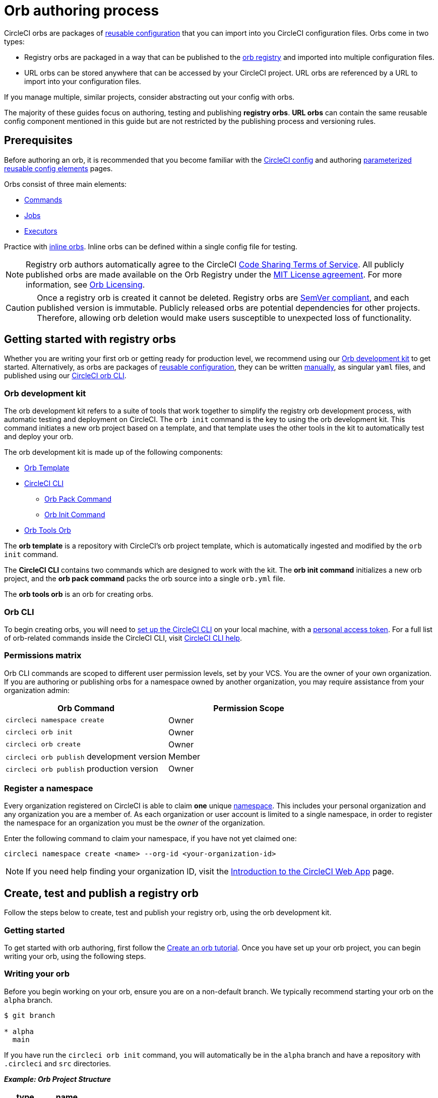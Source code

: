 = Orb authoring process
:page-platform: Cloud, Server v4+
:page-description: Starting point for authoring CircleCI orbs
:experimental:
:icons: font

CircleCI orbs are packages of xref:orb-concepts.adoc#orb-configuration-elements[reusable configuration] that you can import into you CircleCI configuration files. Orbs come in two types:

* Registry orbs are packaged in a way that can be published to the link:https://circleci.com/developer/orbs[orb registry] and imported into multiple configuration files.
* URL orbs can be stored anywhere that can be accessed by your CircleCI project. URL orbs are referenced by a URL to import into your configuration files.

If you manage multiple, similar projects, consider abstracting out your config with orbs.

The majority of these guides focus on authoring, testing and publishing *registry orbs*. *URL orbs* can contain the same reusable config component mentioned in this guide but are not restricted by the publishing process and versioning rules.

== Prerequisites

Before authoring an orb, it is recommended that you become familiar with the xref:guides:getting-started:config-intro.adoc[CircleCI config] and authoring xref:reference:ROOT:reusing-config.adoc[parameterized reusable config elements] pages.

Orbs consist of three main elements:

* xref:orb-concepts.adoc#commands[Commands]
* xref:orb-concepts.adoc#jobs[Jobs]
* xref:orb-concepts.adoc#executors[Executors]

Practice with xref:reference:ROOT:reusing-config.adoc#writing-inline-orbs[inline orbs]. Inline orbs can be defined within a single config file for testing.

NOTE: Registry orb authors automatically agree to the CircleCI link:https://circleci.com/legal/code-sharing-terms/[Code Sharing Terms of Service]. All publicly published orbs are made available on the Orb Registry under the link:https://opensource.org/licenses/MIT[MIT License agreement]. For more information, see link:https://circleci.com/developer/orbs/licensing[Orb Licensing].

CAUTION: Once a registry orb is created it cannot be deleted. Registry orbs are link:https://semver.org/[SemVer compliant], and each published version is immutable. Publicly released orbs are potential dependencies for other projects. Therefore, allowing orb deletion would make users susceptible to unexpected loss of functionality.

[#getting-started-with-registry-orbs]
== Getting started with registry orbs

Whether you are writing your first orb or getting ready for production level, we recommend using our <<orb-development-kit>> to get started. Alternatively, as orbs are packages of xref:reference:ROOT:reusing-config.adoc[reusable configuration], they can be written xref:orb-author-validate-publish.adoc[manually], as singular `yaml` files, and published using our xref:guides:toolkit:local-cli.adoc#installation[CircleCI orb CLI].

[#orb-development-kit]
=== Orb development kit

The orb development kit refers to a suite of tools that work together to simplify the registry orb development process, with automatic testing and deployment on CircleCI. The `orb init` command is the key to using the orb development kit. This command initiates a new orb project based on a template, and that template uses the other tools in the kit to automatically test and deploy your orb.

The orb development kit is made up of the following components:

* link:https://github.com/CircleCI-Public/Orb-Template[Orb Template]
* link:https://circleci-public.github.io/circleci-cli/[CircleCI CLI]
** link:https://circleci-public.github.io/circleci-cli/circleci_orb_pack.html[Orb Pack Command]
** link:https://circleci-public.github.io/circleci-cli/circleci_orb_init.html[Orb Init Command]
* link:https://circleci.com/developer/orbs/orb/circleci/orb-tools[Orb Tools Orb]

The *orb template* is a repository with CircleCI's orb project template, which is automatically ingested and modified by the `orb init` command.

The *CircleCI CLI* contains two commands which are designed to work with the kit. The *orb init command* initializes a new orb project, and the *orb pack command* packs the orb source into a single `orb.yml` file.

The *orb tools orb* is an orb for creating orbs.

[#orb-cli]
=== Orb CLI

To begin creating orbs, you will need to xref:guides:toolkit:local-cli.adoc#installation[set up the CircleCI CLI] on your local machine, with a link:https://app.circleci.com/settings/user/tokens[personal access token]. For a full list of orb-related commands inside the CircleCI CLI, visit link:https://circleci-public.github.io/circleci-cli/circleci_orb.html[CircleCI CLI help].

[#permissions-matrix]
=== Permissions matrix

Orb CLI commands are scoped to different user permission levels, set by your VCS. You are the owner of your own organization. If you are authoring or publishing orbs for a namespace owned by another organization, you may require assistance from your organization admin:

[.table.table-striped]
[cols=2*, options="header", stripes=even]
|===
| Orb Command | Permission Scope

| `circleci namespace create`
| Owner

| `circleci orb init`
| Owner

| `circleci orb create`
| Owner

| `circleci orb publish` development version
| Member

| `circleci orb publish` production version
| Owner
|===

[#register-a-namespace]
=== Register a namespace

Every organization registered on CircleCI is able to claim *one* unique xref:orb-concepts.adoc#namespaces[namespace]. This includes your personal organization and any organization you are a member of. As each organization or user account is limited to a single namespace, in order to register the namespace for an organization you must be the _owner_ of the organization.

Enter the following command to claim your namespace, if you have not yet claimed one:

[,shell]
----
circleci namespace create <name> --org-id <your-organization-id>
----

NOTE: If you need help finding your organization ID, visit the xref:guides:about-circleci:introduction-to-the-circleci-web-app.adoc[Introduction to the CircleCI Web App] page.


[#create-test-and-publish-an-orb]
== Create, test and publish a registry orb

Follow the steps below to create, test and publish your registry orb, using the orb development kit.

[#getting-started]
=== Getting started

To get started with orb authoring, first follow the xref:create-an-orb.adoc[Create an orb tutorial]. Once you have set up your orb project, you can begin writing your orb, using the following steps.

[#writing-your-orb]
=== Writing your orb

Before you begin working on your orb, ensure you are on a non-default branch. We typically recommend starting your orb on the `alpha` branch.

[,shell]
----
$ git branch

* alpha
  main
----

If you have run the `circleci orb init` command, you will automatically be in the `alpha` branch and have a repository with `.circleci` and `src` directories.

*_Example: Orb Project Structure_*

[.table.table-striped]
[cols=2*, options="header", stripes=even]
|===
| type | name

| Directory
| link:https://github.com/CircleCI-Public/Orb-Template/tree/main/.circleci[`.circleci`]

| Directory
| link:https://github.com/CircleCI-Public/Orb-Template/tree/main/.github[`.github`]

| Directory
| link:https://github.com/CircleCI-Public/Orb-Template/tree/main/src[`src`]

| File
| link:https://github.com/CircleCI-Public/Orb-Template/blob/main/.gitignore[`.gitignore`]

| File
| link:https://github.com/CircleCI-Public/Orb-Template/blob/main/LICENSE[`LICENSE`]

| File
| link:https://github.com/CircleCI-Public/Orb-Template/blob/main/README.md[`README.md`]
|===

[#orb-source]
==== Orb source

Navigate to the `src` directory to look at the included sections.

*_Example: Orb Project `src` Directory_*

[.table.table-striped]
[cols=2*, options="header", stripes=even]
|===
| type | name

| Directory
| link:https://github.com/CircleCI-Public/Orb-Template/tree/main/src/commands[`commands`]

| Directory
| link:https://github.com/CircleCI-Public/Orb-Template/tree/main/src/examples[`examples`]

| Directory
| link:https://github.com/CircleCI-Public/Orb-Template/tree/main/src/executors[`executors`]

| Directory
| link:https://github.com/CircleCI-Public/Orb-Template/tree/main/src/jobs[`jobs`]

| Directory
| link:https://github.com/CircleCI-Public/Orb-Template/tree/main/src/scripts[`scripts`]

| File
| link:https://github.com/CircleCI-Public/Orb-Template/blob/main/src/%40orb.yml[`@orb.yml`]
|===

The directories listed above represent orb components that can be included with your orb. @orb.yml acts as the root of your orb. In addition to the directories representing your orb's YAML components, you will also see a <<scripts,`scripts`>> directory where we can store code we want to inject into our components.

Each directory within `src` corresponds with a xref:reference:ROOT:reusing-config.adoc[reusable configuration] component type, which can be added or removed from the orb. If, for example, your orb does not require any `executors` or `jobs`, these directories can be deleted.

[#orbyml]
===== @orb.yml

@orb.yml acts as the "root" to your orb project and contains the config version, the orb description, the display key, and imports any additional orbs if needed.

Use the `display` key to add clickable links to the orb registry for both your `home_url` (the home of the product or service), and `source_url` (the git repository URL).

[,yaml]
----
version: 2.1

description: >
  Sample orb description

display:
  home_url: "https://www.website.com/docs"
  source_url: "https://www.github.com/EXAMPLE_ORG/EXAMPLE_PROJECT"
----

[#commands]
===== Commands

Author and add xref:reference:ROOT:reusing-config.adoc#authoring-reusable-commands[Reusable Commands] to the `src/commands` directory. Each _YAML_ file within this directory will be treated as an orb command, with a name which matches its filename.

This example shows a simple command which contains a single `run` step, which will echo "hello" and the value passed in the `target` parameter.

[,yaml]
----
description: >
  # What will this command do?
  # Descriptions should be short, simple, and clear.
parameters:
  target:
    type: string
    default: "Hello"
    description: "To whom to greet?"
steps:
  - run:
      name: Hello World
      environment:
        ORB_PARAM_TARGET: << parameters.target >>
      command: echo "Hello ${ORB_PARAM_TARGET}"
----

[#examples]
===== Examples

Author and add xref:orb-concepts.adoc#usage-examples[Usage Examples] to the `src/examples` directory. Usage examples are not for use directly by end users in their configs. They provide a way for you to share use-case specific examples for users to reference.

Each _YAML_ file within this directory will be treated as an orb usage example, with a name which matches its filename.

View a full example from the link:https://github.com/CircleCI-Public/Orb-Template/tree/main/src/examples[Orb Template].

[#executors]
===== Executors

Author and add xref:reference:ROOT:reusing-config.adoc#authoring-reusable-executors[Parameterized Executors] to the `src/executors` directory.

Each _YAML_ file within this directory will be treated as an orb executor, with a name that matches its filename.

View a full example from the link:https://github.com/CircleCI-Public/Orb-Template/tree/main/src/executors[Orb Template].

[#jobs]
===== Jobs

Author and add xref:reference:ROOT:reusing-config.adoc#authoring-parameterized-jobs[Parameterized Jobs] to the `src/jobs` directory.

Each _YAML_ file within this directory will be treated as an orb job, with a name that matches its filename.

Jobs can include orb commands and other steps to fully automate tasks with minimal user configuration.

View the link:https://github.com/CircleCI-Public/Orb-Template/blob/main/src/jobs/hello.yml[hello.yml] job example from the link:https://github.com/CircleCI-Public/Orb-Template/tree/main/src/jobs[Orb Template].

[,yaml]
----
description: >
  # What will this job do?
  # Descriptions should be short, simple, and clear.

docker:
  - image: cimg/base:current
parameters:
  greeting:
    type: string
    default: "Hello"
    description: "Select a proper greeting"
steps:
  - greet:
      greeting: "<< parameters.greeting >>"
----

[#scripts]
==== Scripts

One of the major benefits of the orb development kit is a xref:orb-concepts.adoc#file-include-syntax[script inclusion] feature. When using the `circleci orb pack` command (automated with the orb development kit), you can use `<<include(file)>>` within your orb config code to include the file contents directly in the orb.

Script inclusion is especially useful when writing complex orb commands, which might contain a lot of _Bash_ code, _(although you could use Python too!)_.

[.tab.scripts.Orb_Development_Kit_Packing]
--
[,yaml]
----
parameters:
  to:
    type: string
    default: "World"
    description: "Hello to whom?"
steps:
  - run:
      environment:
        PARAM_TO: <<parameters.to>>
      name: Hello Greeting
      command: <<include(scripts/greet.sh)>>
----
--

[.tab.scripts.Standard_YAML_Config]
--
[,yaml]
----
parameters:
  to:
    type: string
    default: "World"
    description: "Hello to whom?"
steps:
  - run:
      name: Hello Greeting
      command: echo "Hello <<parameters.to>>"
----
--

[#why-include-scripts]
===== Why include scripts?

CircleCI configuration is written in `YAML`. Logical code such as `bash` can be encapsulated and executed on CircleCI through `YAML`, but, for developers, it is not convenient to write and test programmatic code within a non-executable format. Also, parameters can become cumbersome in more complex scripts as the `<<parameter>>` syntax is a CircleCI native YAML enhancement, and not something that can be interpreted and executed locally.

Using the orb development kit and the `<<include(file)>>` syntax, you can:

* Import existing scripts into your orb.
* Locally execute and test your orb scripts.
* Utilize true testing frameworks for your code.

[#using-parameters-with-scripts]
===== Using parameters with scripts

To keep your scripts portable and locally executable, it is best practice to expect a set of environment variables within your scripts and set them at the config level. The `greet.sh` file, which was included with the special `<<include(file)>>` syntax above in our `greet.yml` command file, looks like this:

[,shell]
----
echo Hello "${PARAM_TO}"
----

This way, you can both mock and test your scripts locally.

[#testing-orbs]
=== Testing orbs

Much like any software, to ensure quality updates, we must test our changes. Various tools are available for testing your orb, from simple validation, to unit and integration testing.

In the `.circleci/` directory created by the orb development kit, you will find a `config.yml` file and a `test-deploy.yml` file. You will find in the `config.yml` file, the different static testing methods we apply to orbs, such as linting, shellchecking, reviewing, validating, and in some cases, unit testing. While, the `test-deploy.yml` config file is used to test a development version of the orb for integration testing.

Read our full xref:testing-orbs.adoc[Orb Testing Methodologies] documentation.

[#publishing-your-orb]
=== Publishing your orb

With the orb development kit, a fully automated CI and CD pipeline is automatically configured within `.circleci/config.yml`. This configuration makes it simple to automatically deploy semantically versioned releases of your orbs.

For more information, see the xref:creating-orbs.adoc[Orb Publishing Process] guide.

[#listing-your-orbs]
=== Listing your orbs

List your available orbs using the CLI:

To list xref:use:orb-intro.adoc#public-or-private[public] orbs:

[,shell]
----
circleci orb list <my-namespace>
----

To list xref:use:orb-intro.adoc#public-or-private[private] orbs:

[,shell]
----
circleci orb list <my-namespace> --private
----

For more information on how to use the `circleci orb` command, see the CLI link:https://circleci-public.github.io/circleci-cli/circleci_orb.html[documentation].

[#categorizing-your-orb]
=== Categorizing your orb

NOTE: Orb categorization is *not* available on installations of CircleCI server.

You can categorize your orb for better discoverability in the link:https://circleci.com/developer/orbs[Orb Registry]. Categorized orbs are searchable by category in the link:https://circleci.com/developer/orbs[Orb Registry]. CircleCI may, from time to time, create or edit orb categorizations to improve orb discoverability.

[#listing-categories]
==== Listing categories

image::guides:ROOT:orb-categories-list-categories.png[Example of showing listing categories using the CLI]

You can select up to two categories for your orb. These are the available categories:

* Artifacts/Registry
* Build
* Cloud Platform
* Code Analysis
* Collaboration
* Containers
* Deployment
* Infra Automation
* Kubernetes
* Language/Framework
* Monitoring
* Notifications
* Reporting
* Security
* Testing

The list of categories can also be obtained by running the `circleci orb list-categories` CLI command. You can view the detailed docs for this command link:https://circleci-public.github.io/circleci-cli/circleci_orb_list-categories.html[here].

[#add-an-orb-to-a-category]
==== Add an orb to a category

image::guides:ROOT:orb-categories-add-to-category.png[Adding an orb category]

Add your orb to your chosen category by running `circleci orb add-to-category <namespace>/<orb> "<category-name>"`. You can view the detailed docs for this command link:https://circleci-public.github.io/circleci-cli/circleci_orb_add-to-category.html[here].

[#remove-an-orb-from-a-category]
==== Remove an orb from a category

image::guides:ROOT:orb-categories-remove-from-category.png[Removing an orb from a category]

Remove an orb from a category by running `circleci orb remove-from-category <namespace>/<orb> "<category-name>"`. You can view the detailed docs for this command link:https://circleci-public.github.io/circleci-cli/circleci_orb_remove-from-category.html[here].

[#viewing-an-orbs-categorizations]
==== Viewing an orb's categorizations

image::guides:ROOT:orb-categories-orb-info.png[Show which categorizations have been added to an orb]

To see which categorizations have been applied an orb, check the output of `circleci orb info <namespace>/<orb>` for a list. You can view the detailed docs for this command link:https://circleci-public.github.io/circleci-cli/circleci_orb_info.html[here].
